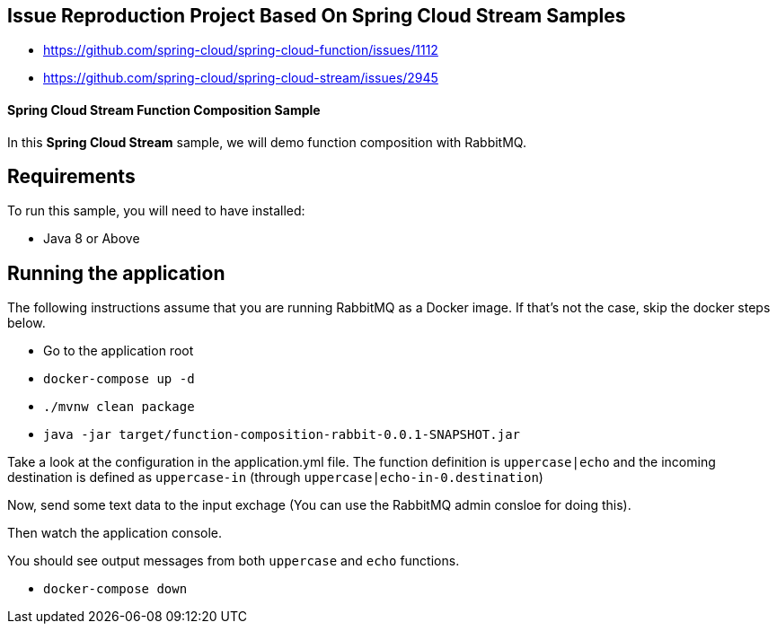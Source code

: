 == Issue Reproduction Project Based On Spring Cloud Stream Samples

* https://github.com/spring-cloud/spring-cloud-function/issues/1112
* https://github.com/spring-cloud/spring-cloud-stream/issues/2945

==== Spring Cloud Stream Function Composition Sample

In this *Spring Cloud Stream* sample, we will demo function composition with RabbitMQ.

## Requirements

To run this sample, you will need to have installed:

* Java 8 or Above

## Running the application

The following instructions assume that you are running RabbitMQ as a Docker image.
If that's not the case, skip the docker steps below.

* Go to the application root
* `docker-compose up -d`

* `./mvnw clean package`

* `java -jar target/function-composition-rabbit-0.0.1-SNAPSHOT.jar`

Take a look at the configuration in the application.yml file. The function definition is `uppercase|echo` and the incoming destination is defined as `uppercase-in` (through `uppercase|echo-in-0.destination`)

Now, send some text data to the input exchage (You can use the RabbitMQ admin consloe for doing this).

Then watch the application console.

You should see output messages from both `uppercase` and `echo` functions.

* `docker-compose down`





